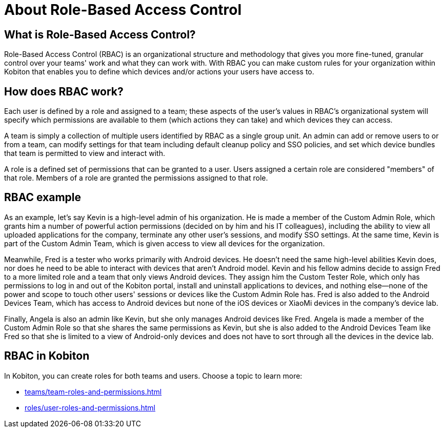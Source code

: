 = About Role-Based Access Control
:navtitle: About Role-Based Access Control

== What is Role-Based Access Control?

Role-Based Access Control (RBAC) is an organizational structure and methodology that gives you more fine-tuned, granular control over your teams' work and what they can work with. With RBAC you can make custom rules for your organization within Kobiton that enables you to define which devices and/or actions your users have access to.

== How does RBAC work?

Each user is defined by a role and assigned to a team; these aspects of the user's values in RBAC's organizational system will specify which permissions are available to them (which actions they can take) and which devices they can access.

A team is simply a collection of multiple users identified by RBAC as a single group unit. An admin can add or remove users to or from a team, can modify settings for that team including default cleanup policy and SSO policies, and set which device bundles that team is permitted to view and interact with.

A role is a defined set of permissions that can be granted to a user. Users assigned a certain role are considered "members" of that role. Members of a role are granted the permissions assigned to that role.

== RBAC example

As an example, let's say Kevin is a high-level admin of his organization. He is made a member of the Custom Admin Role, which grants him a number of powerful action permissions (decided on by him and his IT colleagues), including the ability to view all uploaded applications for the company, terminate any other user's sessions, and modify SSO settings. At the same time, Kevin is part of the Custom Admin Team, which is given access to view all devices for the organization.

Meanwhile, Fred is a tester who works primarily with Android devices. He doesn't need the same high-level abilities Kevin does, nor does he need to be able to interact with devices that aren't Android model. Kevin and his fellow admins decide to assign Fred to a more limited role and a team that only views Android devices. They assign him the Custom Tester Role, which only has permissions to log in and out of the Kobiton portal, install and uninstall applications to devices, and nothing else--none of the power and scope to touch other users' sessions or devices like the Custom Admin Role has. Fred is also added to the Android Devices Team, which has access to Android devices but none of the iOS devices or XiaoMi devices in the company's device lab.

Finally, Angela is also an admin like Kevin, but she only manages Android devices like Fred. Angela is made a member of the Custom Admin Role so that she shares the same permissions as Kevin, but she is also added to the Android Devices Team like Fred so that she is limited to a view of Android-only devices and does not have to sort through all the devices in the device lab.

== RBAC in Kobiton

In Kobiton, you can create roles for both teams and users. Choose a topic to learn more:

*** xref:teams/team-roles-and-permissions.adoc[]
*** xref:roles/user-roles-and-permissions.adoc[]
